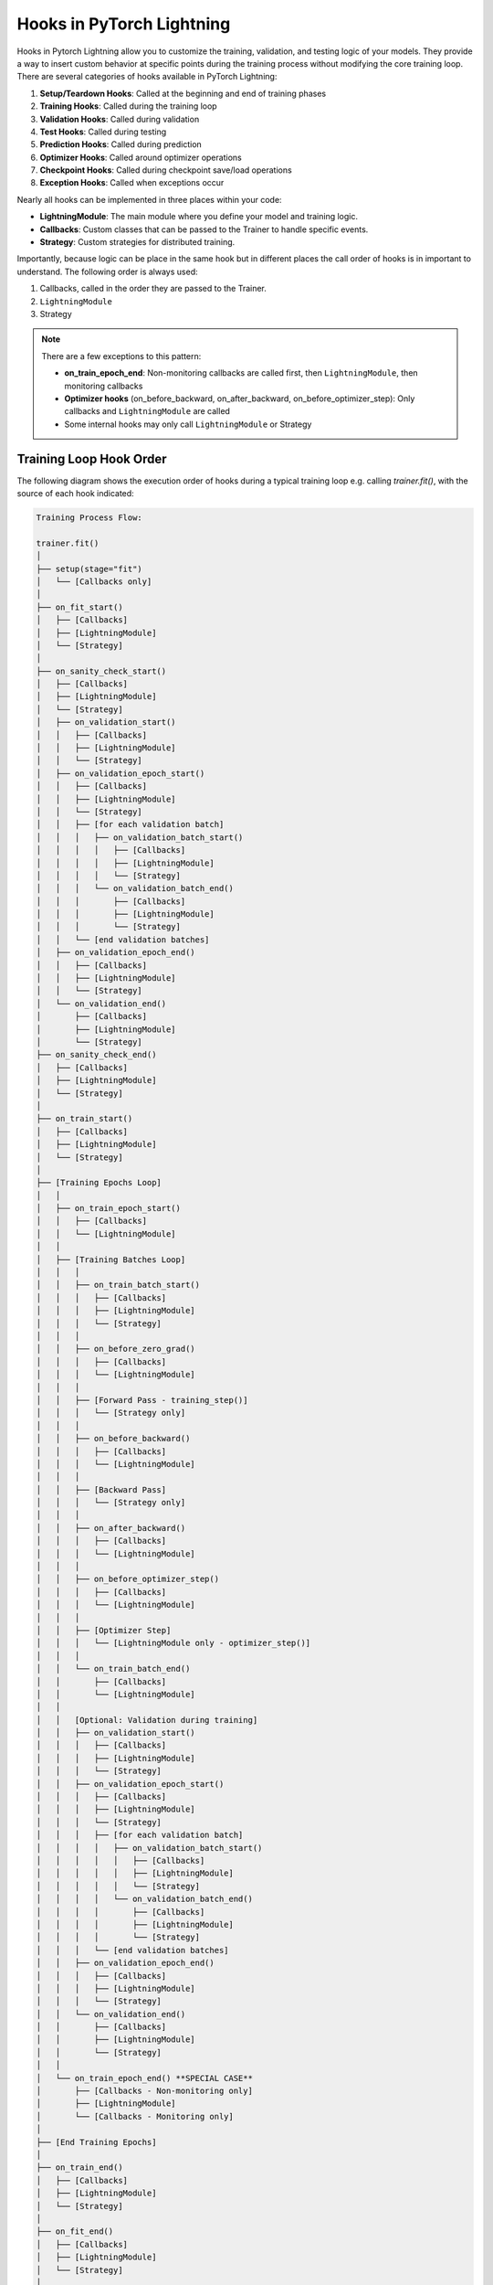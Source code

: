 ##########################
Hooks in PyTorch Lightning
##########################

Hooks in Pytorch Lightning allow you to customize the training, validation, and testing logic of your models. They
provide a way to insert custom behavior at specific points during the training process without modifying the core
training loop. There are several categories of hooks available in PyTorch Lightning:

1. **Setup/Teardown Hooks**: Called at the beginning and end of training phases
2. **Training Hooks**: Called during the training loop
3. **Validation Hooks**: Called during validation
4. **Test Hooks**: Called during testing
5. **Prediction Hooks**: Called during prediction
6. **Optimizer Hooks**: Called around optimizer operations
7. **Checkpoint Hooks**: Called during checkpoint save/load operations
8. **Exception Hooks**: Called when exceptions occur

Nearly all hooks can be implemented in three places within your code:

- **LightningModule**: The main module where you define your model and training logic.
- **Callbacks**: Custom classes that can be passed to the Trainer to handle specific events.
- **Strategy**: Custom strategies for distributed training.

Importantly, because logic can be place in the same hook but in different places the call order of hooks is in
important to understand. The following order is always used:

1. Callbacks, called in the order they are passed to the Trainer.
2. ``LightningModule``
3. Strategy

.. testcode::

    from lightning.pytorch import Trainer
    from lightning.pytorch.callbacks import Callback
    from lightning.pytorch.demos import BoringModel

    class MyModel(BoringModel):
        def on_train_start(self):
            print("Model: Training is starting!")

    class MyCallback(Callback):
        def on_train_start(self, trainer, pl_module):
            print("Callback: Training is starting!")

    model = MyModel()
    callback = MyCallback()
    trainer = Trainer(callbacks=[callback], logger=False, max_epochs=1)
    trainer.fit(model)

.. testoutput::
   :hide:
   :options: -ELLIPSIS, +NORMALIZE_WHITESPACE

    ...
    Callback: Training is starting!
    Model: Training is starting!
    Epoch 0/0 ... • ...


.. note::
   There are a few exceptions to this pattern:

   - **on_train_epoch_end**: Non-monitoring callbacks are called first, then ``LightningModule``, then monitoring callbacks
   - **Optimizer hooks** (on_before_backward, on_after_backward, on_before_optimizer_step): Only callbacks and ``LightningModule`` are called
   - Some internal hooks may only call ``LightningModule`` or Strategy

************************
Training Loop Hook Order
************************

The following diagram shows the execution order of hooks during a typical training loop e.g. calling `trainer.fit()`,
with the source of each hook indicated:

.. code-block:: text

    Training Process Flow:

    trainer.fit()
    │
    ├── setup(stage="fit")
    │   └── [Callbacks only]
    │
    ├── on_fit_start()
    │   ├── [Callbacks]
    │   ├── [LightningModule]
    │   └── [Strategy]
    │
    ├── on_sanity_check_start()
    │   ├── [Callbacks]
    │   ├── [LightningModule]
    │   └── [Strategy]
    │   ├── on_validation_start()
    │   │   ├── [Callbacks]
    │   │   ├── [LightningModule]
    │   │   └── [Strategy]
    │   ├── on_validation_epoch_start()
    │   │   ├── [Callbacks]
    │   │   ├── [LightningModule]
    │   │   └── [Strategy]
    │   │   ├── [for each validation batch]
    │   │   │   ├── on_validation_batch_start()
    │   │   │   │   ├── [Callbacks]
    │   │   │   │   ├── [LightningModule]
    │   │   │   │   └── [Strategy]
    │   │   │   └── on_validation_batch_end()
    │   │   │       ├── [Callbacks]
    │   │   │       ├── [LightningModule]
    │   │   │       └── [Strategy]
    │   │   └── [end validation batches]
    │   ├── on_validation_epoch_end()
    │   │   ├── [Callbacks]
    │   │   ├── [LightningModule]
    │   │   └── [Strategy]
    │   └── on_validation_end()
    │       ├── [Callbacks]
    │       ├── [LightningModule]
    │       └── [Strategy]
    ├── on_sanity_check_end()
    │   ├── [Callbacks]
    │   ├── [LightningModule]
    │   └── [Strategy]
    │
    ├── on_train_start()
    │   ├── [Callbacks]
    │   ├── [LightningModule]
    │   └── [Strategy]
    │
    ├── [Training Epochs Loop]
    │   │
    │   ├── on_train_epoch_start()
    │   │   ├── [Callbacks]
    │   │   └── [LightningModule]
    │   │
    │   ├── [Training Batches Loop]
    │   │   │
    │   │   ├── on_train_batch_start()
    │   │   │   ├── [Callbacks]
    │   │   │   ├── [LightningModule]
    │   │   │   └── [Strategy]
    │   │   │
    │   │   ├── on_before_zero_grad()
    │   │   │   ├── [Callbacks]
    │   │   │   └── [LightningModule]
    │   │   │
    │   │   ├── [Forward Pass - training_step()]
    │   │   │   └── [Strategy only]
    │   │   │
    │   │   ├── on_before_backward()
    │   │   │   ├── [Callbacks]
    │   │   │   └── [LightningModule]
    │   │   │
    │   │   ├── [Backward Pass]
    │   │   │   └── [Strategy only]
    │   │   │
    │   │   ├── on_after_backward()
    │   │   │   ├── [Callbacks]
    │   │   │   └── [LightningModule]
    │   │   │
    │   │   ├── on_before_optimizer_step()
    │   │   │   ├── [Callbacks]
    │   │   │   └── [LightningModule]
    │   │   │
    │   │   ├── [Optimizer Step]
    │   │   │   └── [LightningModule only - optimizer_step()]
    │   │   │
    │   │   └── on_train_batch_end()
    │   │       ├── [Callbacks]
    │   │       └── [LightningModule]
    │   │
    │   │   [Optional: Validation during training]
    │   │   ├── on_validation_start()
    │   │   │   ├── [Callbacks]
    │   │   │   ├── [LightningModule]
    │   │   │   └── [Strategy]
    │   │   ├── on_validation_epoch_start()
    │   │   │   ├── [Callbacks]
    │   │   │   ├── [LightningModule]
    │   │   │   └── [Strategy]
    │   │   │   ├── [for each validation batch]
    │   │   │   │   ├── on_validation_batch_start()
    │   │   │   │   │   ├── [Callbacks]
    │   │   │   │   │   ├── [LightningModule]
    │   │   │   │   │   └── [Strategy]
    │   │   │   │   └── on_validation_batch_end()
    │   │   │   │       ├── [Callbacks]
    │   │   │   │       ├── [LightningModule]
    │   │   │   │       └── [Strategy]
    │   │   │   └── [end validation batches]
    │   │   ├── on_validation_epoch_end()
    │   │   │   ├── [Callbacks]
    │   │   │   ├── [LightningModule]
    │   │   │   └── [Strategy]
    │   │   └── on_validation_end()
    │   │       ├── [Callbacks]
    │   │       ├── [LightningModule]
    │   │       └── [Strategy]
    │   │
    │   └── on_train_epoch_end() **SPECIAL CASE**
    │       ├── [Callbacks - Non-monitoring only]
    │       ├── [LightningModule]
    │       └── [Callbacks - Monitoring only]
    │
    ├── [End Training Epochs]
    │
    ├── on_train_end()
    │   ├── [Callbacks]
    │   ├── [LightningModule]
    │   └── [Strategy]
    │
    ├── on_fit_end()
    │   ├── [Callbacks]
    │   ├── [LightningModule]
    │   └── [Strategy]
    │
    └── teardown(stage="fit")
        └── [Callbacks only]

***********************
Testing Loop Hook Order
***********************

When running tests with ``trainer.test()``:

.. code-block:: text

    trainer.test()
    │
    ├── setup(stage="test")
    │   └── [Callbacks only]
    ├── on_test_start()
    │   ├── [Callbacks]
    │   ├── [LightningModule]
    │   └── [Strategy]
    │
    ├── [Test Epochs Loop]
    │   │
    │   ├── on_test_epoch_start()
    │   │   ├── [Callbacks]
    │   │   ├── [LightningModule]
    │   │   └── [Strategy]
    │   │
    │   ├── [Test Batches Loop]
    │   │   │
    │   │   ├── on_test_batch_start()
    │   │   │   ├── [Callbacks]
    │   │   │   ├── [LightningModule]
    │   │   │   └── [Strategy]
    │   │   │
    │   │   └── on_test_batch_end()
    │   │       ├── [Callbacks]
    │   │       ├── [LightningModule]
    │   │       └── [Strategy]
    │   │
    │   └── on_test_epoch_end()
    │       ├── [Callbacks]
    │       ├── [LightningModule]
    │       └── [Strategy]
    │
    ├── on_test_end()
    │   ├── [Callbacks]
    │   ├── [LightningModule]
    │   └── [Strategy]
    └── teardown(stage="test")
        └── [Callbacks only]

**************************
Prediction Loop Hook Order
**************************

When running predictions with ``trainer.predict()``:

.. code-block:: text

    trainer.predict()
    │
    ├── setup(stage="predict")
    │   └── [Callbacks only]
    ├── on_predict_start()
    │   ├── [Callbacks]
    │   ├── [LightningModule]
    │   └── [Strategy]
    │
    ├── [Prediction Epochs Loop]
    │   │
    │   ├── on_predict_epoch_start()
    │   │   ├── [Callbacks]
    │   │   └── [LightningModule]
    │   │
    │   ├── [Prediction Batches Loop]
    │   │   │
    │   │   ├── on_predict_batch_start()
    │   │   │   ├── [Callbacks]
    │   │   │   └── [LightningModule]
    │   │   │
    │   │   └── on_predict_batch_end()
    │   │       ├── [Callbacks]
    │   │       └── [LightningModule]
    │   │
    │   └── on_predict_epoch_end()
    │       ├── [Callbacks]
    │       └── [LightningModule]
    │
    ├── on_predict_end()
    │   ├── [Callbacks]
    │   ├── [LightningModule]
    │   └── [Strategy]
    └── teardown(stage="predict")
        └── [Callbacks only]

